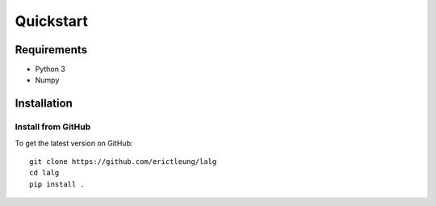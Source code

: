 Quickstart
==========

Requirements
------------

- Python 3
- Numpy

Installation
------------

Install from GitHub
...................

To get the latest version on GitHub::

    git clone https://github.com/erictleung/lalg
    cd lalg
    pip install .
